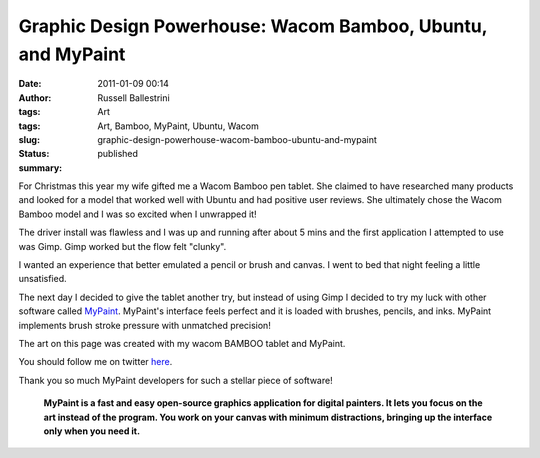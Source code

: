 Graphic Design Powerhouse: Wacom Bamboo, Ubuntu, and MyPaint
############################################################
:date: 2011-01-09 00:14
:author: Russell Ballestrini
:tags: Art
:tags: Art, Bamboo, MyPaint, Ubuntu, Wacom
:slug: graphic-design-powerhouse-wacom-bamboo-ubuntu-and-mypaint
:status: published
:summary:

|pot|

For Christmas this year my wife gifted me a Wacom Bamboo pen tablet.
She claimed to have researched many products and looked
for a model that worked well with Ubuntu and had positive user reviews.
She ultimately chose the Wacom Bamboo model and I was so excited when I
unwrapped it!


The driver install was flawless and I was up and running after about 5
mins and the first application I attempted to use was Gimp. Gimp worked
but the flow felt "clunky".

|treeman|

I wanted an experience that better emulated
a pencil or brush and canvas. I went to bed that night feeling a little
unsatisfied.

The next day I decided to give the tablet another try, but instead of
using Gimp I decided to try my luck with other software called
`MyPaint <http://mypaint.intilinux.com/>`__. MyPaint's interface feels
perfect and it is loaded with brushes, pencils, and inks. MyPaint
implements brush stroke pressure with unmatched precision!

The art on this page was created with my wacom BAMBOO tablet and
MyPaint.

You should follow me on twitter `here <http://twitter.com/russellbal>`_.

Thank you so much MyPaint developers for such a stellar piece of
software!

    **MyPaint is a fast and easy open-source graphics application for
    digital painters. It lets you focus on the art instead of the
    program. You work on your canvas with minimum distractions, bringing
    up the interface only when you need it.**

.. |pot| image:: /uploads/2011/01/pot.png
   :target: /uploads/2011/01/pot.png
   :class: wordwrap-left
   :width: 150

.. |treeman| image:: /uploads/2011/01/treeman1.png
   :target: /uploads/2011/01/treeman1.png
   :class: wordwrap-right
   :width: 300
